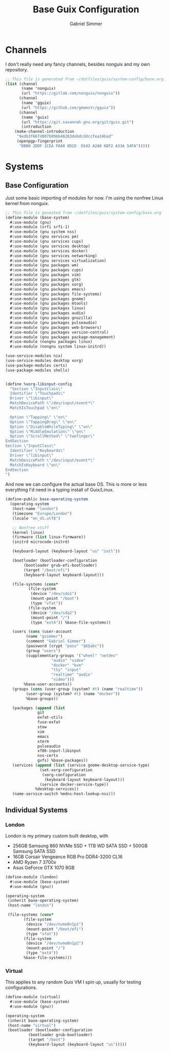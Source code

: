 #+title: Base Guix Configuration
#+author: Gabriel Simmer

* Channels

I don't really need any fancy channels, besides nonguix and my own repository.
  
#+begin_src scheme :tangle .config/guix/channels.scm
;; This file is generated from ~/dotfiles/guix/system-config/base.org.
(list (channel
       (name 'nonguix)
       (url "https://gitlab.com/nonguix/nonguix"))
      (channel
       (name 'gguix)
       (url "https://github.com/gmemstr/gguix"))
      (channel
       (name 'guix)
       (url "https://git.savannah.gnu.org/git/guix.git")
       (introduction
	(make-channel-introduction
	 "9edb3f66fd807b096b48283debdcddccfea34bad"
	 (openpgp-fingerprint
	  "BBB0 2DDF 2CEA F6A8 0D1D  E643 A2A0 6DF2 A33A 54FA")))))
#+end_src

* Systems

** Base Configuration

Just some basic importing of modules for now. I'm using the nonfree Linux kernel
from nonguix.
   
#+begin_src scheme :tangle .config/guix/systems/base-system.scm
;; This file is geneated from ~/dotfiles/guix/system-config/base.org
(define-module (base-system)
  #:use-module (gnu)
  #:use-module (srfi srfi-1)
  #:use-module (gnu system nss)
  #:use-module (gnu services pm)
  #:use-module (gnu services cups)
  #:use-module (gnu services desktop)
  #:use-module (gnu services docker)
  #:use-module (gnu services networking)
  #:use-module (gnu services virtualization)
  #:use-module (gnu packages wm)
  #:use-module (gnu packages cups)
  #:use-module (gnu packages vim)
  #:use-module (gnu packages gtk)
  #:use-module (gnu packages xorg)
  #:use-module (gnu packages emacs)
  #:use-module (gnu packages file-systems)
  #:use-module (gnu packages gnome)
  #:use-module (gnu packages mtools)
  #:use-module (gnu packages linux)
  #:use-module (gnu packages audio)
  #:use-module (gnu packages gnuzilla)
  #:use-module (gnu packages pulseaudio)
  #:use-module (gnu packages web-browsers)
  #:use-module (gnu packages version-control)
  #:use-module (gnu packages package-management)
  #:use-module (nongnu packages linux)
  #:use-module (nongnu system linux-initrd))

(use-service-modules nix)
(use-service-modules desktop xorg)
(use-package-modules certs)
(use-package-modules shells)
#+end_src


#+begin_src scheme :tangle .config/guix/systems/base-system.scm

(define %xorg-libinput-config
  "Section \"InputClass\"
  Identifier \"Touchpads\"
  Driver \"libinput\"
  MatchDevicePath \"/dev/input/event*\"
  MatchIsTouchpad \"on\"

  Option \"Tapping\" \"on\"
  Option \"TappingDrag\" \"on\"
  Option \"DisableWhileTyping\" \"on\"
  Option \"MiddleEmulation\" \"on\"
  Option \"ScrollMethod\" \"twofinger\"
EndSection
Section \"InputClass\"
  Identifier \"Keyboards\"
  Driver \"libinput\"
  MatchDevicePath \"/dev/input/event*\"
  MatchIsKeyboard \"on\"
EndSection
")

#+end_src

And now we can configure the actual base OS. This is more or less everything I'd need
in a typing install of Guix/Linux.

#+begin_src scheme :tangle .config/guix/systems/base-system.scm
(define-public base-operating-system
  (operating-system
   (host-name "london")
   (timezone "Europe/London")
   (locale "en_US.utf8")

   ;; Nonfree stuff
   (kernel linux)
   (firmware (list linux-firmware))
   (initrd microcode-initrd)

   (keyboard-layout (keyboard-layout "us" "intl"))

   (bootloader (bootloader-configuration
		(bootloader grub-efi-bootloader)
		(target "/boot/efi")
		(keyboard-layout keyboard-layout)))

   (file-systems (cons*
		  (file-system
		   (device "/dev/sda1")
		   (mount-point "/boot")
		   (type "vfat"))
		  (file-system
		   (device "/dev/sda2")
		   (mount-point "/")
		   (type "ext4")) %base-file-systems))

   (users (cons (user-account
		 (name "gsimmer")
		 (comment "Gabriel Simmer")
		 (password (crypt "pass" "$6$abc"))
		 (group "users")
		 (supplementary-groups '("wheel" "netdev"
					"audio" "video"
					"docker" "kvm"
					"tty" "input"
					"realtime" "audio"
					"video")))
		%base-user-accounts))
   (groups (cons (user-group (system? #t) (name "realtime"))
		 (user-group (system? #t) (name "docker"))
		 %base-groups))

   (packages (append (list
		      git
		      exfat-utils
		      fuse-exfat
		      stow
		      vim
		      emacs
		      xterm
		      pulseaudio
		      xf86-input-libinput
		      nss-certs
		      gvfs) %base-packages))
   (services (append (list (service gnome-desktop-service-type)
			   (set-xorg-configuration
			    (xorg-configuration
			     (keyboard-layout keyboard-layout)))
			   (service docker-service-type))
		     %desktop-services))
   (name-service-switch %mdns-host-lookup-nss)))
#+end_src

** Individual Systems

*** London

London is my primary custom built desktop, with

+ 256GB Samsung 860 NVMe SSD + 1TB WD SATA SSD + 500GB Samsung SATA SSD
+ 16GB Corsair Vengeance RGB Pro DDR4-3200 CL16
+ AMD Ryzen 7 3700x
+ Asus GeForce GTX 1070 8GB

#+begin_src scheme :tangle .config/guix/systems/london.scm
(define-module (london)
  #:use-module (base-system)
  #:use-module (gnu))

(operating-system
 (inherit base-operating-system)
 (host-name "london")

 (file-systems (cons*
		(file-system
		 (device "/dev/nvme0n1p1")
		 (mount-point "/boot/efi")
		 (type "vfat"))
		(file-system
		 (device "/dev/nvme0n1p2")
		 (mount-point "/")
		 (type "ext4"))
		%base-file-systems)))
#+end_src

*** Virtual

This applies to any random Guix VM I spin up, usually for testing configurations.

#+begin_src scheme :tangle .config/guix/systems/virtual.scm
(define-module (virtual)
  #:use-module (base-system)
  #:use-module (gnu))

(operating-system
 (inherit base-operating-system)
 (host-name "virtual")
 (bootloader (bootloader-configuration
	      (bootloader grub-bootloader)
	      (target "/boot")
	      (keyboard-layout (keyboard-layout "us")))))
#+end_src
